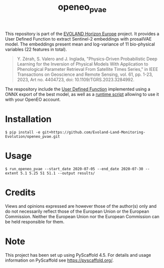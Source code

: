 #+TITLE: openeo_pvae

[[file:artwork/logo-Evoland-positive.png]]

This repository is part of the [[https://www.evo-land.eu/][EVOLAND Horizon Europe]] project. It provides a User Defined Function to extract Sentinel-2 embeddings with prosailVAE model. The embeddings present mean and log-variance of 11 bio-physical variables (22 features in total).
#+BEGIN_QUOTE
Y. Zérah, S. Valero and J. Inglada, "Physics-Driven Probabilistic Deep Learning for the Inversion of Physical Models With Application to Phenological Parameter Retrieval From Satellite Times Series," in IEEE Transactions on Geoscience and Remote Sensing, vol. 61, pp. 1-23, 2023, Art no. 4404723, doi: 10.1109/TGRS.2023.3284992.
#+END_QUOTE

The respository include the [[file:src/openeo_pvae/udf.py][User Defined Function]] implemented using a ONNX export of the best model, as well as a [[file:src/openeo_superresolution/run.py][runtime script]] allowing to use it with your OpenEO account.

* Installation
#+begin_src shell
$ pip install -e git+https://github.com/Evoland-Land-Monitoring-Evolution/openeo_pvae.git
#+end_src

* Usage
#+begin_src shell
$ run_openeo_pvae --start_date 2020-07-05 --end_date 2020-07-30 --extent 5.1 5.25 51 51.1 --output results/
#+end_src

* Credits

Views and opinions expressed are however those of the author(s) only and do not necessarily reflect those of the European Union or the European Commission. Neither the European Union nor the European Commission can be held responsible for them.

* Note

This project has been set up using PyScaffold 4.5. For details and usage
information on PyScaffold see https://pyscaffold.org/.
